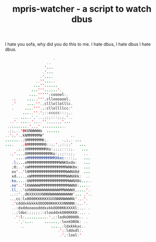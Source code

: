 #+TITLE: mpris-watcher - a script to watch dbus
I hate you sofa, why did you do this to me. I hate dbus, I hate dbus I hate
dbus.


#+begin_src java
                      .                   
                   ..                   
                  '...                  
                 .'...                  
                .'....                  
              ..''.....                 
             ...''......                
            ...'''......'.              
           ....''''';cooool:.           
   .;     .....''',cllooooool,          
   .'     ....''.,clllollolllc.         
   .     ....'''.;:cllollllcc:'         
        .....''.';::ccccc:::;,.         
    .. .....','..,;;;:::;;;,'..         
  ..'. .....',,..'',,,,,,,'...          
 .,;.......',,,' ...........            
 .;;,..'0KXNWWWWo  ......               
..';,'.,kNMMMMMMW'            ..        
........;OMMMMMMMK;.      .,;,. ...     
....   .;0MMMMMMMM0::;,',;::;;'   ...   
     .;.;XMMMMMMMMMXo:;;;;:::;;.   ...  
  .,'.,.,OMMMMMMMMMMMKo:;;;::;;,    ..  
     ....oMMMMMMMMMMMMMXkoc::::;,   ... 
   .l;...oMMMMMMMMMMMMMMMWNKOxdo:   ... 
   ;O;..'xWMMMMMMMMMMMMMMMMMWNK0x:  ... 
   ox'..'l0MMMMMMMMMMMMMMMMMWWNX0d  ... 
   xd....,xWMMMMMMMMMMMMMMMMWWNXKk:  .. 
  .ko....:ONMMMMMMMMMMMMMMMMMWWNX0c.....
  .xo'..'lKWWWWWMMMMMMMMMMMMMWWNX:..... 
  .ll,..'oXNNNNWWWWWWWWWWMMWWWWX,...,'. 
  .,::'.,dKXXXXXXNNNNWWWWWWWWWW'... ,'..
  ..,cc:lx0000KKKKKXXXXNNNNWWWNk'.,.'.  
   .'cdddxkkkkkOOOO00KKKXXXNNNNK:;,.'.  
   ..:dxddooooodddxxkkOO00KKXXXXl;.,. . 
   ..;ldoc:;;;;;::clooddxkO00KKK0:.,. . 
    .':l:,..........',;:lodkO0000k.. .  
     .','....     ......,:loxkO0Ok: ..  
       ..            ....,:ldxkkkxc..   
                        .';:lddxdl:.    
                         .';:lool:'    
#+end_src
 
